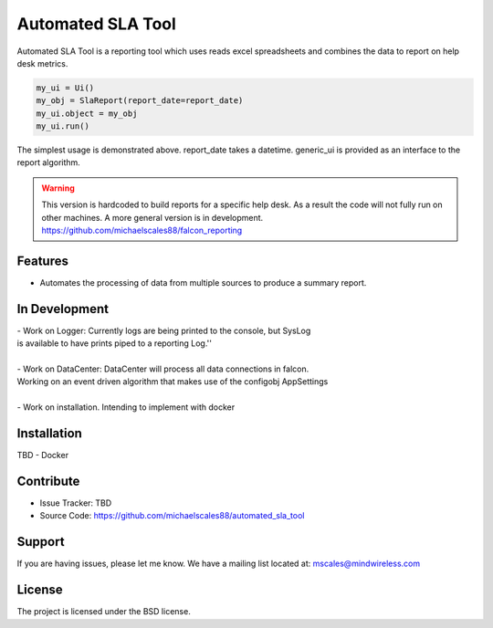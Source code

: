 Automated SLA Tool
==================

Automated SLA Tool is a reporting tool which uses reads excel spreadsheets
and combines the data to report on help desk metrics.

..  code-block:: python

    my_ui = Ui()
    my_obj = SlaReport(report_date=report_date)
    my_ui.object = my_obj
    my_ui.run()

The simplest usage is demonstrated above. report_date takes a datetime.
generic_ui is provided as an interface to the report algorithm.

.. warning::

   This version is hardcoded to build reports for a specific help desk.
   As a result the code will not fully run on other machines. A more general version is in development.
   https://github.com/michaelscales88/falcon_reporting

Features
--------

- Automates the processing of data from multiple sources to produce a summary report.

In Development
--------------

| - Work on Logger: Currently logs are being printed to the console, but SysLog
| is available to have prints piped to a reporting Log.''
|
| - Work on DataCenter: DataCenter will process all data connections in falcon.
| Working on an event driven algorithm that makes use of the configobj AppSettings
|
| - Work on installation. Intending to implement with docker

Installation
------------

TBD - Docker

Contribute
----------

- Issue Tracker: TBD
- Source Code: https://github.com/michaelscales88/automated_sla_tool

Support
-------

If you are having issues, please let me know.
We have a mailing list located at: mscales@mindwireless.com

License
-------

The project is licensed under the BSD license.